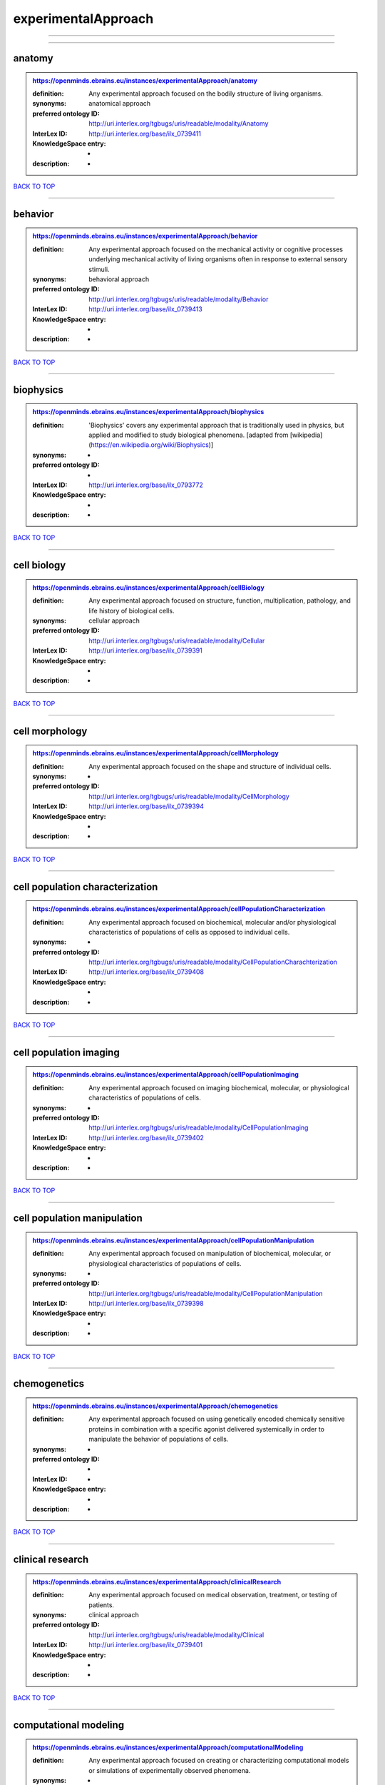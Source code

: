 ####################
experimentalApproach
####################

------------

------------

anatomy
-------

.. admonition:: https://openminds.ebrains.eu/instances/experimentalApproach/anatomy

   :definition: Any experimental approach focused on the bodily structure of living organisms.
   :synonyms: anatomical approach
   :preferred ontology ID: http://uri.interlex.org/tgbugs/uris/readable/modality/Anatomy
   :InterLex ID: http://uri.interlex.org/base/ilx_0739411
   :KnowledgeSpace entry: -
   :description: -

`BACK TO TOP <experimentalApproach_>`_

------------

behavior
--------

.. admonition:: https://openminds.ebrains.eu/instances/experimentalApproach/behavior

   :definition: Any experimental approach focused on the mechanical activity or cognitive processes underlying mechanical activity of living organisms often in response to external sensory stimuli.
   :synonyms: behavioral approach
   :preferred ontology ID: http://uri.interlex.org/tgbugs/uris/readable/modality/Behavior
   :InterLex ID: http://uri.interlex.org/base/ilx_0739413
   :KnowledgeSpace entry: -
   :description: -

`BACK TO TOP <experimentalApproach_>`_

------------

biophysics
----------

.. admonition:: https://openminds.ebrains.eu/instances/experimentalApproach/biophysics

   :definition: 'Biophysics' covers any experimental approach that is traditionally used in physics, but applied and modified to study biological phenomena. [adapted from [wikipedia](https://en.wikipedia.org/wiki/Biophysics)]
   :synonyms: -
   :preferred ontology ID: -
   :InterLex ID: http://uri.interlex.org/base/ilx_0793772
   :KnowledgeSpace entry: -
   :description: -

`BACK TO TOP <experimentalApproach_>`_

------------

cell biology
------------

.. admonition:: https://openminds.ebrains.eu/instances/experimentalApproach/cellBiology

   :definition: Any experimental approach focused on structure, function, multiplication, pathology, and life history of biological cells.
   :synonyms: cellular approach
   :preferred ontology ID: http://uri.interlex.org/tgbugs/uris/readable/modality/Cellular
   :InterLex ID: http://uri.interlex.org/base/ilx_0739391
   :KnowledgeSpace entry: -
   :description: -

`BACK TO TOP <experimentalApproach_>`_

------------

cell morphology
---------------

.. admonition:: https://openminds.ebrains.eu/instances/experimentalApproach/cellMorphology

   :definition: Any experimental approach focused on the shape and structure of individual cells.
   :synonyms: -
   :preferred ontology ID: http://uri.interlex.org/tgbugs/uris/readable/modality/CellMorphology
   :InterLex ID: http://uri.interlex.org/base/ilx_0739394
   :KnowledgeSpace entry: -
   :description: -

`BACK TO TOP <experimentalApproach_>`_

------------

cell population characterization
--------------------------------

.. admonition:: https://openminds.ebrains.eu/instances/experimentalApproach/cellPopulationCharacterization

   :definition: Any experimental approach focused on biochemical, molecular and/or physiological characteristics of populations of cells as opposed to individual cells.
   :synonyms: -
   :preferred ontology ID: http://uri.interlex.org/tgbugs/uris/readable/modality/CellPopulationCharachterization
   :InterLex ID: http://uri.interlex.org/base/ilx_0739408
   :KnowledgeSpace entry: -
   :description: -

`BACK TO TOP <experimentalApproach_>`_

------------

cell population imaging
-----------------------

.. admonition:: https://openminds.ebrains.eu/instances/experimentalApproach/cellPopulationImaging

   :definition: Any experimental approach focused on imaging biochemical, molecular, or physiological characteristics of populations of cells.
   :synonyms: -
   :preferred ontology ID: http://uri.interlex.org/tgbugs/uris/readable/modality/CellPopulationImaging
   :InterLex ID: http://uri.interlex.org/base/ilx_0739402
   :KnowledgeSpace entry: -
   :description: -

`BACK TO TOP <experimentalApproach_>`_

------------

cell population manipulation
----------------------------

.. admonition:: https://openminds.ebrains.eu/instances/experimentalApproach/cellPopulationManipulation

   :definition: Any experimental approach focused on manipulation of biochemical, molecular, or physiological characteristics of populations of cells.
   :synonyms: -
   :preferred ontology ID: http://uri.interlex.org/tgbugs/uris/readable/modality/CellPopulationManipulation
   :InterLex ID: http://uri.interlex.org/base/ilx_0739398
   :KnowledgeSpace entry: -
   :description: -

`BACK TO TOP <experimentalApproach_>`_

------------

chemogenetics
-------------

.. admonition:: https://openminds.ebrains.eu/instances/experimentalApproach/chemogenetics

   :definition: Any experimental approach focused on using genetically encoded chemically sensitive proteins in combination with a specific agonist delivered systemically in order to manipulate the behavior of populations of cells.
   :synonyms: -
   :preferred ontology ID: -
   :InterLex ID: -
   :KnowledgeSpace entry: -
   :description: -

`BACK TO TOP <experimentalApproach_>`_

------------

clinical research
-----------------

.. admonition:: https://openminds.ebrains.eu/instances/experimentalApproach/clinicalResearch

   :definition: Any experimental approach focused on medical observation, treatment, or testing of patients.
   :synonyms: clinical approach
   :preferred ontology ID: http://uri.interlex.org/tgbugs/uris/readable/modality/Clinical
   :InterLex ID: http://uri.interlex.org/base/ilx_0739401
   :KnowledgeSpace entry: -
   :description: -

`BACK TO TOP <experimentalApproach_>`_

------------

computational modeling
----------------------

.. admonition:: https://openminds.ebrains.eu/instances/experimentalApproach/computationalModeling

   :definition: Any experimental approach focused on creating or characterizing computational models or simulations of experimentally observed phenomena.
   :synonyms: -
   :preferred ontology ID: http://uri.interlex.org/tgbugs/uris/readable/modality/ComputationalModelling
   :InterLex ID: http://uri.interlex.org/base/ilx_0739414
   :KnowledgeSpace entry: -
   :description: -

`BACK TO TOP <experimentalApproach_>`_

------------

developmental biology
---------------------

.. admonition:: https://openminds.ebrains.eu/instances/experimentalApproach/developmentalBiology

   :definition: Any experimental approach focused on life cycle, development, or developmental history of an organism.
   :synonyms: developmental approach
   :preferred ontology ID: http://uri.interlex.org/tgbugs/uris/readable/modality/Developmental
   :InterLex ID: http://uri.interlex.org/base/ilx_0739412
   :KnowledgeSpace entry: -
   :description: -

`BACK TO TOP <experimentalApproach_>`_

------------

ecology
-------

.. admonition:: https://openminds.ebrains.eu/instances/experimentalApproach/ecology

   :definition: Any experimental approach focused on interrelationship of organisms and their environments, including causes and consequences.
   :synonyms: ecological approach
   :preferred ontology ID: http://uri.interlex.org/tgbugs/uris/readable/modality/Ecology
   :InterLex ID: http://uri.interlex.org/base/ilx_0739389
   :KnowledgeSpace entry: -
   :description: -

`BACK TO TOP <experimentalApproach_>`_

------------

electrophysiology
-----------------

.. admonition:: https://openminds.ebrains.eu/instances/experimentalApproach/electrophysiology

   :definition: Any experimental approach focused on electrical phenomena associated with living systems, most notably the nervous system, cardiac system, and musculoskeletal system.
   :synonyms: -
   :preferred ontology ID: http://uri.interlex.org/tgbugs/uris/readable/modality/Electrophysiology
   :InterLex ID: http://uri.interlex.org/base/ilx_0741202
   :KnowledgeSpace entry: -
   :description: -

`BACK TO TOP <experimentalApproach_>`_

------------

epidemiology
------------

.. admonition:: https://openminds.ebrains.eu/instances/experimentalApproach/epidemiology

   :definition: Any experimental approach focused on incidence, distribution, and possible control of diseases and other factors relating to health.
   :synonyms: epidemiological approach
   :preferred ontology ID: http://uri.interlex.org/tgbugs/uris/readable/modality/Epidemiology
   :InterLex ID: http://uri.interlex.org/base/ilx_0739400
   :KnowledgeSpace entry: -
   :description: -

`BACK TO TOP <experimentalApproach_>`_

------------

epigenomics
-----------

.. admonition:: https://openminds.ebrains.eu/instances/experimentalApproach/epigenomics

   :definition: Any experimental approach focused on processes that modulate transcription but that do not directly alter the primary sequences of an organism's DNA.
   :synonyms: -
   :preferred ontology ID: http://uri.interlex.org/tgbugs/uris/readable/modality/Epigenomics
   :InterLex ID: http://uri.interlex.org/base/ilx_0741207
   :KnowledgeSpace entry: -
   :description: -

`BACK TO TOP <experimentalApproach_>`_

------------

ethology
--------

.. admonition:: https://openminds.ebrains.eu/instances/experimentalApproach/ethology

   :definition: Any experimental approach focused on natural unmanipulated human or animal behavior and social organization from a biological, life history, and often evolutionary perspective.
   :synonyms: ethological approach
   :preferred ontology ID: http://uri.interlex.org/tgbugs/uris/readable/modality/Ethology
   :InterLex ID: http://uri.interlex.org/base/ilx_0739388
   :KnowledgeSpace entry: -
   :description: -

`BACK TO TOP <experimentalApproach_>`_

------------

evolutionary biology
--------------------

.. admonition:: https://openminds.ebrains.eu/instances/experimentalApproach/evolutionaryBiology

   :definition: Any experimental approach focused on heritable characteristics of biological populations and their variation through the modification of developmental process to produce new forms and species.
   :synonyms: evolutionary approach
   :preferred ontology ID: http://uri.interlex.org/tgbugs/uris/readable/modality/Evolution
   :InterLex ID: http://uri.interlex.org/base/ilx_0739392
   :KnowledgeSpace entry: -
   :description: -

`BACK TO TOP <experimentalApproach_>`_

------------

expression
----------

.. admonition:: https://openminds.ebrains.eu/instances/experimentalApproach/expression

   :definition: Any experimental approach focused on driving or detecting expression of genes in cells or tissues.
   :synonyms: molecular expression approach
   :preferred ontology ID: http://uri.interlex.org/tgbugs/uris/readable/modality/Expression
   :InterLex ID: http://uri.interlex.org/base/ilx_0739397
   :KnowledgeSpace entry: -
   :description: -

`BACK TO TOP <experimentalApproach_>`_

------------

expression characterization
---------------------------

.. admonition:: https://openminds.ebrains.eu/instances/experimentalApproach/expressionCharacterization

   :definition: Any experimental approach focused on the cellular, anatomical, or morphological distribution of gene expression.
   :synonyms: -
   :preferred ontology ID: http://uri.interlex.org/tgbugs/uris/readable/modality/ExpressionCharachterization
   :InterLex ID: http://uri.interlex.org/base/ilx_0739409
   :KnowledgeSpace entry: -
   :description: -

`BACK TO TOP <experimentalApproach_>`_

------------

genetics
--------

.. admonition:: https://openminds.ebrains.eu/instances/experimentalApproach/genetics

   :definition: Experimental approach that measures or manipulates some aspect of the genetic material of an organism.
   :synonyms: -
   :preferred ontology ID: -
   :InterLex ID: -
   :KnowledgeSpace entry: -
   :description: -

`BACK TO TOP <experimentalApproach_>`_

------------

genomics
--------

.. admonition:: https://openminds.ebrains.eu/instances/experimentalApproach/genomics

   :definition: Any experimental approach focused on structure, function, evolution, and mapping of genomes, the entiretiy of the genetic material of a single organism.
   :synonyms: -
   :preferred ontology ID: http://uri.interlex.org/tgbugs/uris/readable/modality/Genomics
   :InterLex ID: http://uri.interlex.org/base/ilx_0741204
   :KnowledgeSpace entry: -
   :description: -

`BACK TO TOP <experimentalApproach_>`_

------------

histology
---------

.. admonition:: https://openminds.ebrains.eu/instances/experimentalApproach/histology

   :definition: Any experimental approach focused on structure of biological tissue.
   :synonyms: histological approach
   :preferred ontology ID: http://uri.interlex.org/tgbugs/uris/readable/modality/Histology
   :InterLex ID: http://uri.interlex.org/base/ilx_0739399
   :KnowledgeSpace entry: -
   :description: -

`BACK TO TOP <experimentalApproach_>`_

------------

informatics
-----------

.. admonition:: https://openminds.ebrains.eu/instances/experimentalApproach/informatics

   :definition: Any experimental approach focused on collection, classification, storage, retrieval, analysis, visualization, and dissemination of recorded knowledge in computational systems.
   :synonyms: -
   :preferred ontology ID: -
   :InterLex ID: -
   :KnowledgeSpace entry: -
   :description: -

`BACK TO TOP <experimentalApproach_>`_

------------

metabolomics
------------

.. admonition:: https://openminds.ebrains.eu/instances/experimentalApproach/metabolomics

   :definition: Any experimental approach focused on chemical processes involving metabolites, the small molecule substrates, intermediates and products of cell metabolism.
   :synonyms: -
   :preferred ontology ID: http://uri.interlex.org/tgbugs/uris/readable/modality/Metabolomics
   :InterLex ID: http://uri.interlex.org/base/ilx_0741203
   :KnowledgeSpace entry: -
   :description: -

`BACK TO TOP <experimentalApproach_>`_

------------

microscopy
----------

.. admonition:: https://openminds.ebrains.eu/instances/experimentalApproach/microscopy

   :definition: Any experimental approach focused on using differential contrast of microscopic structures to form an image.
   :synonyms: -
   :preferred ontology ID: http://uri.interlex.org/tgbugs/uris/readable/modality/Microscopy
   :InterLex ID: http://uri.interlex.org/base/ilx_0739404
   :KnowledgeSpace entry: -
   :description: -

`BACK TO TOP <experimentalApproach_>`_

------------

morphology
----------

.. admonition:: https://openminds.ebrains.eu/instances/experimentalApproach/morphology

   :definition: Any experimental approach focused on the shape and structure of living organisms or their parts.
   :synonyms: morphological approach
   :preferred ontology ID: http://uri.interlex.org/tgbugs/uris/readable/modality/Morphology
   :InterLex ID: http://uri.interlex.org/base/ilx_0739403
   :KnowledgeSpace entry: -
   :description: -

`BACK TO TOP <experimentalApproach_>`_

------------

multimodal research
-------------------

.. admonition:: https://openminds.ebrains.eu/instances/experimentalApproach/multimodalResearch

   :definition: Any experimental approach that employs multiple experimental approaches in significant ways.
   :synonyms: multimodal approach
   :preferred ontology ID: http://uri.interlex.org/tgbugs/uris/readable/modality/Multimodal
   :InterLex ID: http://uri.interlex.org/base/ilx_0739395
   :KnowledgeSpace entry: -
   :description: -

`BACK TO TOP <experimentalApproach_>`_

------------

multiomics
----------

.. admonition:: https://openminds.ebrains.eu/instances/experimentalApproach/multiomics

   :definition: Any experimental approach that employs multiple omics approaches in significant ways.
   :synonyms: -
   :preferred ontology ID: http://uri.interlex.org/tgbugs/uris/readable/modality/Multiomics
   :InterLex ID: http://uri.interlex.org/base/ilx_0739407
   :KnowledgeSpace entry: -
   :description: -

`BACK TO TOP <experimentalApproach_>`_

------------

neural connectivity
-------------------

.. admonition:: https://openminds.ebrains.eu/instances/experimentalApproach/neuralConnectivity

   :definition: Any experimental approach focused on functional or anatomical connections between single neurons or populations of neurons in defined anatomical regions.
   :synonyms: -
   :preferred ontology ID: http://uri.interlex.org/tgbugs/uris/readable/modality/Connectivity
   :InterLex ID: http://uri.interlex.org/base/ilx_0739393
   :KnowledgeSpace entry: -
   :description: -

`BACK TO TOP <experimentalApproach_>`_

------------

neuroimaging
------------

.. admonition:: https://openminds.ebrains.eu/instances/experimentalApproach/neuroimaging

   :definition: Any experimental approach focused on the non-invasive direct or indirect imaging of the structure, function, or pharmacology of the nervous system.
   :synonyms: -
   :preferred ontology ID: http://uri.interlex.org/tgbugs/uris/readable/modality/Neuroimaging
   :InterLex ID: http://uri.interlex.org/base/ilx_0741206
   :KnowledgeSpace entry: -
   :description: -

`BACK TO TOP <experimentalApproach_>`_

------------

omics
-----

.. admonition:: https://openminds.ebrains.eu/instances/experimentalApproach/omics

   :definition: Any experimental approach focused on characterization and quantification of biological molecules that give rise to the structure, function, and dynamics of organisms or their parts.
   :synonyms: -
   :preferred ontology ID: http://uri.interlex.org/tgbugs/uris/readable/modality/Omics
   :InterLex ID: http://uri.interlex.org/base/ilx_0739405
   :KnowledgeSpace entry: -
   :description: -

`BACK TO TOP <experimentalApproach_>`_

------------

optogenetics
------------

.. admonition:: https://openminds.ebrains.eu/instances/experimentalApproach/optogenetics

   :definition: Any experimental approach focused on using genetically encoded light-sensitive proteins in combination with targeted delivery of light in order to manipulate the behavior of populations of cells.
   :synonyms: -
   :preferred ontology ID: -
   :InterLex ID: -
   :KnowledgeSpace entry: -
   :description: -

`BACK TO TOP <experimentalApproach_>`_

------------

pharmacology
------------

.. admonition:: https://openminds.ebrains.eu/instances/experimentalApproach/pharmacology

   :definition: 'Pharmacology' is an experimental approach in which the composition, properties, functions, sources, synthesis and design of drugs (any artificial, natural, or endogenous molecule) and their biochemical or physiological effect (normal or abnormal) on a cell, tissue, organ, or organism are studied. [adapted from [wikipedia](https://en.wikipedia.org/wiki/Pharmacology)]
   :synonyms: -
   :preferred ontology ID: http://edamontology.org/topic_0202
   :InterLex ID: http://uri.interlex.org/base/ilx_0108784
   :KnowledgeSpace entry: -
   :description: -

`BACK TO TOP <experimentalApproach_>`_

------------

physiology
----------

.. admonition:: https://openminds.ebrains.eu/instances/experimentalApproach/physiology

   :definition: Any experimental approach focused on normal functions of living organisms and their parts.
   :synonyms: physiological approach
   :preferred ontology ID: http://uri.interlex.org/tgbugs/uris/readable/modality/Physiology
   :InterLex ID: http://uri.interlex.org/base/ilx_0739410
   :KnowledgeSpace entry: -
   :description: -

`BACK TO TOP <experimentalApproach_>`_

------------

proteomics
----------

.. admonition:: https://openminds.ebrains.eu/instances/experimentalApproach/proteomics

   :definition: Any experimental approach focused on the composition, structure, and activity of an entire set of proteins in organisms or their parts.
   :synonyms: -
   :preferred ontology ID: http://uri.interlex.org/tgbugs/uris/readable/modality/Proteomics
   :InterLex ID: http://uri.interlex.org/base/ilx_0741205
   :KnowledgeSpace entry: -
   :description: -

`BACK TO TOP <experimentalApproach_>`_

------------

radiology
---------

.. admonition:: https://openminds.ebrains.eu/instances/experimentalApproach/radiology

   :definition: Any experimental approach focused on using non-invasive techniques that use intrinsic or induced contrast to form images. Also covers purely clinical domains such as nuclear medicine.
   :synonyms: -
   :preferred ontology ID: http://uri.interlex.org/tgbugs/uris/readable/modality/Radiology
   :InterLex ID: http://uri.interlex.org/base/ilx_0739390
   :KnowledgeSpace entry: -
   :description: -

`BACK TO TOP <experimentalApproach_>`_

------------

spatial transcriptomics
-----------------------

.. admonition:: https://openminds.ebrains.eu/instances/experimentalApproach/spatialTranscriptomics

   :definition: Any experimental approach focused on mapping the spatial location of gene activity in biological tissue.
   :synonyms: -
   :preferred ontology ID: http://uri.interlex.org/tgbugs/uris/readable/modality/SpatialTranscriptomics
   :InterLex ID: http://uri.interlex.org/base/ilx_0739396
   :KnowledgeSpace entry: -
   :description: -

`BACK TO TOP <experimentalApproach_>`_

------------

transcriptomics
---------------

.. admonition:: https://openminds.ebrains.eu/instances/experimentalApproach/transcriptomics

   :definition: Any experimental approach focused on the transcriptome (all RNA transcripts) of one or more cells, tissues, or organisms.
   :synonyms: -
   :preferred ontology ID: http://uri.interlex.org/tgbugs/uris/readable/modality/Transcriptomics
   :InterLex ID: http://uri.interlex.org/base/ilx_0739406
   :KnowledgeSpace entry: -
   :description: -

`BACK TO TOP <experimentalApproach_>`_

------------

